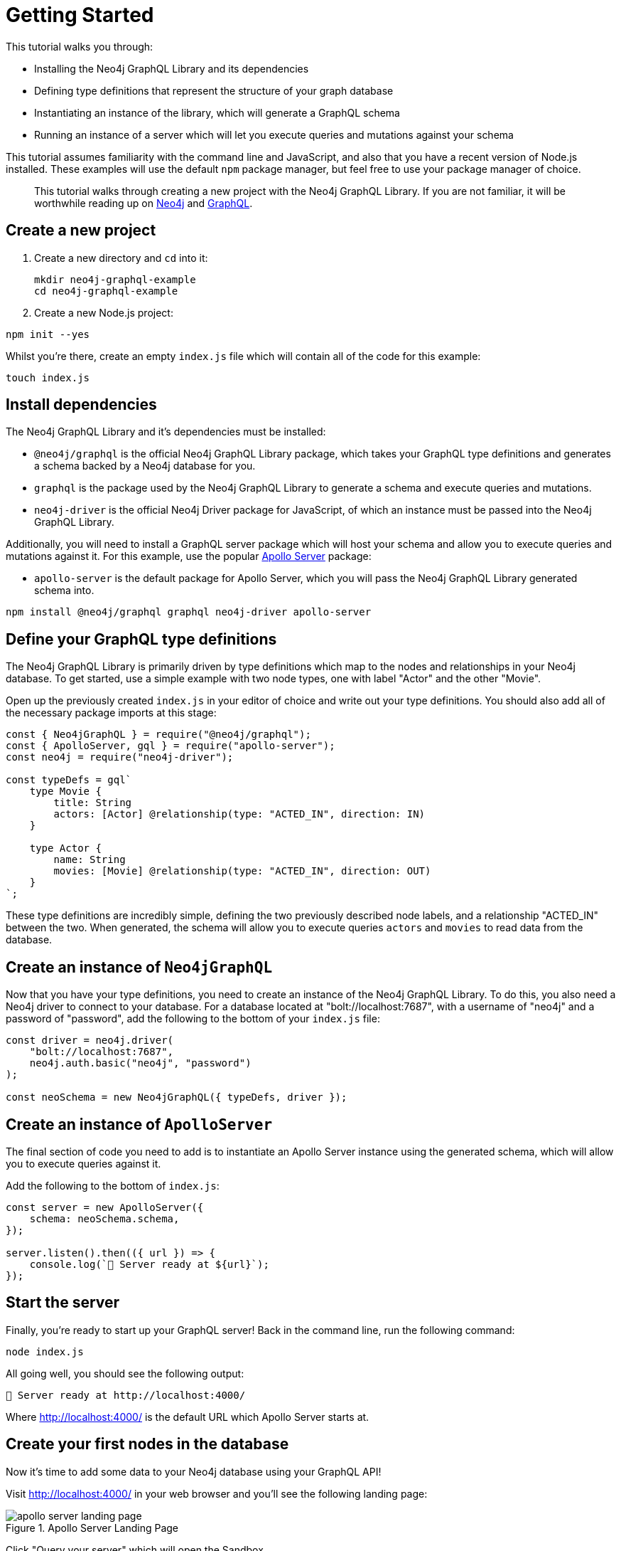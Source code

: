 [[getting-started]]
= Getting Started

This tutorial walks you through:

- Installing the Neo4j GraphQL Library and its dependencies
- Defining type definitions that represent the structure of your graph database
- Instantiating an instance of the library, which will generate a GraphQL schema
- Running an instance of a server which will let you execute queries and mutations against your schema

This tutorial assumes familiarity with the command line and JavaScript, and also that you have a recent version of Node.js installed. These examples will use the default `npm` package manager, but feel free to use your package manager of choice.

> This tutorial walks through creating a new project with the Neo4j GraphQL Library. If you are not familiar, it will be worthwhile reading up on https://neo4j.com/[Neo4j] and https://graphql.org/[GraphQL].

== Create a new project

. Create a new directory and `cd` into it:
+
[source, bash, indent=0]
----
mkdir neo4j-graphql-example
cd neo4j-graphql-example
----
+
. Create a new Node.js project:

[source, bash, indent=0]
----
npm init --yes
----

Whilst you're there, create an empty `index.js` file which will contain all of the code for this example:

[source, bash, indent=0]
----
touch index.js
----

== Install dependencies

The Neo4j GraphQL Library and it's dependencies must be installed:

- `@neo4j/graphql` is the official Neo4j GraphQL Library package, which takes your GraphQL type definitions and generates a schema backed by a Neo4j database for you.
- `graphql` is the package used by the Neo4j GraphQL Library to generate a schema and execute queries and mutations.
- `neo4j-driver` is the official Neo4j Driver package for JavaScript, of which an instance must be passed into the Neo4j GraphQL Library.

Additionally, you will need to install a GraphQL server package which will host your schema and allow you to execute queries and mutations against it. For this example, use the popular https://www.apollographql.com/docs/apollo-server/[Apollo Server] package:

- `apollo-server` is the default package for Apollo Server, which you will pass the Neo4j GraphQL Library generated schema into.

[source, bash, indent=0]
----
npm install @neo4j/graphql graphql neo4j-driver apollo-server
----

== Define your GraphQL type definitions

The Neo4j GraphQL Library is primarily driven by type definitions which map to the nodes and relationships in your Neo4j database. To get started, use a simple example with two node types, one with label "Actor" and the other "Movie".

Open up the previously created `index.js` in your editor of choice and write out your type definitions. You should also add all of the necessary package imports at this stage:

[source, javascript, indent=0]
----
const { Neo4jGraphQL } = require("@neo4j/graphql");
const { ApolloServer, gql } = require("apollo-server");
const neo4j = require("neo4j-driver");

const typeDefs = gql`
    type Movie {
        title: String
        actors: [Actor] @relationship(type: "ACTED_IN", direction: IN)
    }

    type Actor {
        name: String
        movies: [Movie] @relationship(type: "ACTED_IN", direction: OUT)
    }
`;
----

These type definitions are incredibly simple, defining the two previously described node labels, and a relationship "ACTED_IN" between the two. When generated, the schema will allow you to execute queries `actors` and `movies` to read data from the database.

== Create an instance of `Neo4jGraphQL`

Now that you have your type definitions, you need to create an instance of the Neo4j GraphQL Library. To do this, you also need a Neo4j driver to connect to your database. For a database located at "bolt://localhost:7687", with a username of "neo4j" and a password of "password", add the following to the bottom of your `index.js` file:

[source, javascript, indent=0]
----
const driver = neo4j.driver(
    "bolt://localhost:7687",
    neo4j.auth.basic("neo4j", "password")
);

const neoSchema = new Neo4jGraphQL({ typeDefs, driver });
----

== Create an instance of `ApolloServer`

The final section of code you need to add is to instantiate an Apollo Server instance using the generated schema, which will allow you to execute queries against it.

Add the following to the bottom of `index.js`:

[source, javascript, indent=0]
----
const server = new ApolloServer({
    schema: neoSchema.schema,
});

server.listen().then(({ url }) => {
    console.log(`🚀 Server ready at ${url}`);
});
----

== Start the server

Finally, you're ready to start up your GraphQL server! Back in the command line, run the following command:

[source, bash, indent=0]
----
node index.js
----

All going well, you should see the following output:

[source, bash, indent=0]
----
🚀 Server ready at http://localhost:4000/
----

Where http://localhost:4000/ is the default URL which Apollo Server starts at.

== Create your first nodes in the database

Now it's time to add some data to your Neo4j database using your GraphQL API!

Visit http://localhost:4000/ in your web browser and you'll see the following landing page:

image::apollo-server-landing-page.png[title="Apollo Server Landing Page"]

Click "Query your server" which will open the Sandbox.

image::first-mutation.png[title="First Mutation"]

At the moment your database is empty! To get some data in there, you can create a movie and an actor in that movie, all in one Mutation. The Mutation in the screenshot above can also be found below:

[source, graphql, indent=0]
----
mutation {
  createMovies(
    input: [
      {
        title: "Forrest Gump"
        actors: { create: [{ node: { name: "Tom Hanks" } }] }
      }
    ]
  ) {
    movies {
      title
      actors {
        name
      }
    }
  }
}
----

Put this Mutation into the Operations panel and hit the blue "Run" button in the top right. When you execute the Mutation, you'll receive the following response, confirmation that the data has been created in the database!

[source, json, indent=0]
----
{
  "data": {
    "createMovies": {
      "movies": [
        {
          "title": "Forrest Gump",
          "actors": [
            {
              "name": "Tom Hanks"
            }
          ]
        }
      ]
    }
  }
}
----

You can now go back and query the data which you just added:

image::first-query.png[title="First Query"]

The query in the screenshot above is querying for all movies and their actors in the database:

[source, graphql, indent=0]
----
query {
  movies {
    title
    actors {
      name
    }
  }
}
----

Of course, you only have the one of each, so you will see the result below:

[source, json, indent=0]
----
{
  "data": {
    "movies": [
      {
        "title": "Forrest Gump",
        "actors": [
          {
            "name": "Tom Hanks"
          }
        ]
      }
    ]
  }
}
----
